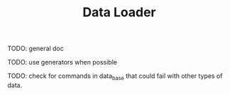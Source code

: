 #+TITLE: Data Loader

TODO: general doc

TODO: use generators when possible

TODO: check for commands in data_base that could fail with
other types of data.
